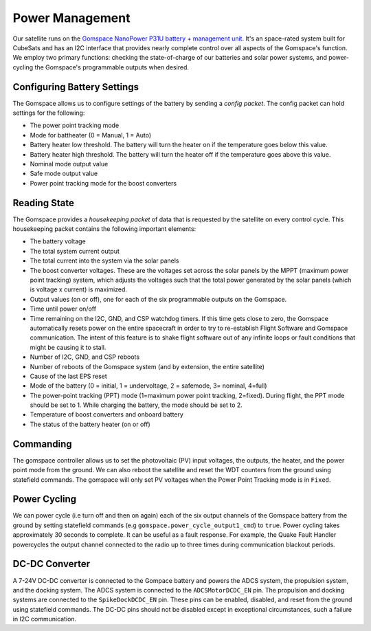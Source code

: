 ================
Power Management
================
Our satellite runs on the `Gomspace NanoPower P31U battery + management unit 
<https://cornellprod-my.sharepoint.com/personal/saa243_cornell_edu/_layouts/15/onedrive.aspx?id=%2Fpersonal%2Fsaa243%5Fcornell%5Fedu%2FDocuments%2FOAAN%20Team%20Folder%2FSubsystems%2FPower%2FBattery%2C%20DCDC%2FGOMspace%20Battery%2FNanoPower%20P31u%20Datasheet%2Epdf&parent=%2Fpersonal%2Fsaa243%5Fcornell%5Fedu%2FDocuments%2FOAAN%20Team%20Folder%2FSubsystems%2FPower%2FBattery%2C%20DCDC%2FGOMspace%20Battery>`_. It's an space-rated
system built for CubeSats and has an I2C interface that provides nearly complete control over
all aspects of the Gomspace's function. We employ two primary functions: checking the state-of-charge
of our batteries and solar power systems, and power-cycling the Gomspace's programmable outputs
when desired.

Configuring Battery Settings
=============================
The Gomspace allows us to configure settings of the battery by sending a `config packet`. The config packet
can hold settings for the following:

- The power point tracking mode
- Mode for battheater (0 = Manual, 1 = Auto)
- Battery heater low threshold. The battery will turn the heater on if the temperature goes below this value.
- Battery heater high threshold. The battery will turn the heater off if the temperature goes above this value.
- Nominal mode output value
- Safe mode output value
- Power point tracking mode for the boost converters

Reading State
=============
The Gomspace provides a `housekeeping packet` of data that is requested by the satellite on every 
control cycle. This housekeeping packet contains the following important elements:

- The battery voltage
- The total system current output
- The total current into the system via the solar panels
- The boost converter voltages. These are the voltages set across the solar panels by the MPPT
  (maximum power point tracking) system, which adjusts the voltages such that the total power
  generated by the solar panels (which is voltage x current) is maximized.
- Output values (on or off), one for each of the six programmable outputs on the Gomspace.
- Time until power on/off
- Time remaining on the I2C, GND, and CSP watchdog timers. If this time gets close to zero, the Gomspace automatically
  resets power on the entire spacecraft in order to try to re-establish Flight Software and Gomspace
  communication. The intent of this feature is to shake flight software out of any infinite loops or
  fault conditions that might be causing it to stall.
- Number of I2C, GND, and CSP reboots
- Number of reboots of the Gomspace system (and by extension, the entire satellite)
- Cause of the last EPS reset
- Mode of the battery (0 = initial, 1 = undervoltage, 2 = safemode, 3= nominal, 4=full)
- The power-point tracking (PPT) mode (1=maximum power point tracking, 2=fixed). During flight, the PPT mode should be set to 1. While charging the battery,
  the mode should be set to 2. 
- Temperature of boost converters and onboard battery
- The status of the battery heater (on or off)

Commanding
==========

The gomspace controller allows us to set the photovoltaic (PV) input voltages, the outputs, the heater, and the power point mode
from the ground. We can also reboot the satellite and reset the WDT counters from the ground using statefield commands. The gomspace will only set PV voltages 
when the Power Point Tracking mode is in ``Fixed``.

Power Cycling
=============
We can power cycle (i.e turn off and then on again) each of the six output channels of the Gomspace battery from the ground by setting 
statefield commands (e.g ``gomspace.power_cycle_output1_cmd``) to ``true``. Power cycling takes approximately 30 seconds to complete. It can be
useful as a fault response. For example, the Quake Fault Handler powercycles the output channel connected to the radio up to three times
during communication blackout periods.

DC-DC Converter
================
A 7-24V DC-DC converter is connected to the Gompace battery and powers the ADCS system, the propulsion system, and the docking system. The ADCS system
is connected to the ``ADCSMotorDCDC_EN`` pin. The propulsion and docking systems are connected to the ``SpikeDockDCDC_EN`` pin. These pins can 
be enabled, disabled, and reset from the ground using statefield commands. The DC-DC pins should not be disabled except in exceptional circumstances, such 
a failure in I2C communication.